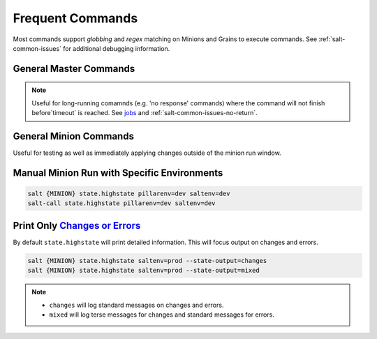 .. _salt-frequent-commands:

Frequent Commands
#################
Most commands support *globbing* and *regex* matching on Minions and Grains to
execute commands. See :ref:`salt-common-issues` for additional debugging
information.

General Master Commands
***********************

.. code-block:: bash
  :caption: Run a command on Minion and all Ubuntu machines from Salt Master (Salt Master).

  salt {MINION} cmd.run 'ifconfig'
  salt -G os:ubuntu cmd.run 'df -h'

.. code-block:: bash
  :caption: Get status of all minions.

  salt-run manage.status

.. code-block:: bash
  :caption: Show minions on a subnet.

  salt -S '10.5.5.0/24' network.ip_addrs

.. code-block:: bash
  :caption: Show avaliable grains on minions.

  salt {MINION} grains.items

.. code-block:: bash
  :caption: List active jobs.

  salt-run jobs.active

.. note::
  Useful for long-running comamnds (e.g. 'no response' commands) where the
  command will not finish before`timeout` is reached. See `jobs`_ and
  :ref:`salt-common-issues-no-return`.

General Minion Commands
***********************
Useful for testing as well as immediately applying changes outside of the minion
run window.

Manual Minion Run with Specific Environments
********************************************
.. code-block:: bash

  salt {MINION} state.highstate pillarenv=dev saltenv=dev
  salt-call state.highstate pillarenv=dev saltenv=dev

Print Only `Changes or Errors`_
*******************************
By default ``state.highstate`` will print detailed information. This will focus
output on changes and errors.

.. code-block:: bash

  salt {MINION} state.highstate saltenv=prod --state-output=changes
  salt {MINION} state.highstate saltenv=prod --state-output=mixed

.. note::
  * ``changes`` will log standard messages on changes and errors.
  * ``mixed`` will log terse messages for changes and standard messages for
    errors.

.. _Changes or Errors: https://stackoverflow.com/questions/15953082/is-there-a-way-to-display-only-changes-and-errors
.. _jobs: https://docs.saltstack.com/en/latest/ref/runners/all/salt.runners.jobs.html#salt.runners.jobs.list_job